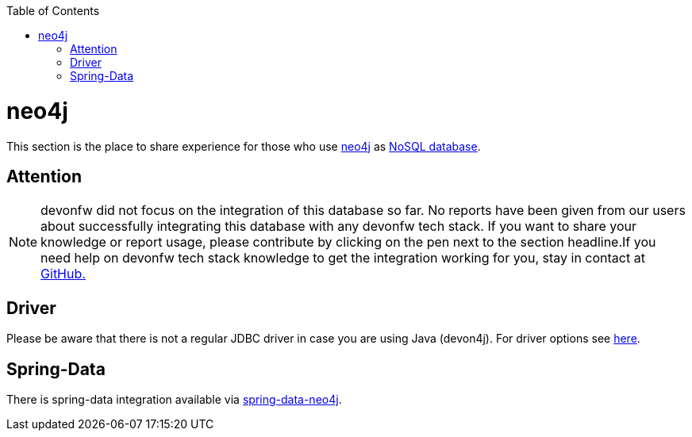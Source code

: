 :toc: macro
toc::[]

= neo4j

This section is the place to share experience for those who use https://neo4j.com/[neo4j] as link:guide-database.asciidoc#nosql[NoSQL database].

== Attention
NOTE: devonfw did not focus on the integration of this database so far. No reports have been given from our users about successfully integrating this database with any devonfw tech stack. If you want to share your knowledge or report usage, please contribute by clicking on the pen next to the section headline.If you need help on devonfw tech stack knowledge to get the integration working for you, stay in contact at https://github.com/devonfw/devonfw-guide/issues[GitHub.]

== Driver
Please be aware that there is not a regular JDBC driver in case you are using Java (devon4j).
For driver options see https://neo4j.com/developer/java/[here].

== Spring-Data
There is spring-data integration available via https://neo4j.com/developer/spring-data-neo4j/[spring-data-neo4j].
